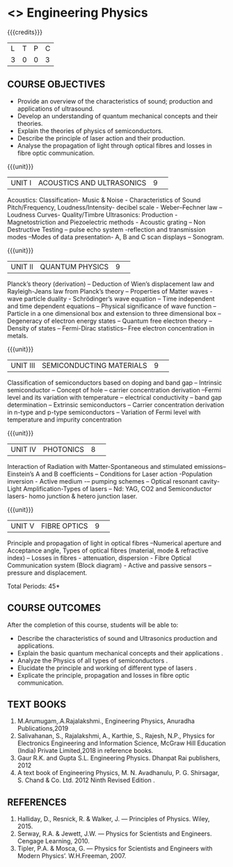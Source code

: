 * <<<S1>>> Engineering Physics
:properties:
:author:  Physics Department
:date: 
:end:

#+startup: showall
#+begin_comment
NIL
#+end_comment


{{{credits}}}
|L|T|P|C|
|3|0|0|3|

** COURSE OBJECTIVES
- Provide an overview of the characteristics of sound; production and applications of ultrasound.
- Develop an understanding of quantum mechanical concepts and their theories.
- Explain the theories of physics of semiconductors.
- Describe the principle of laser action and their production.
- Analyse the propagation of light through optical fibres and losses in fibre optic communication.

{{{unit}}}
|UNIT I|ACOUSTICS AND ULTRASONICS |9| 
Acoustics: Classification- Music & Noise - Characteristics of Sound Pitch/Frequency, Loudness/Intensity- decibel scale - Weber–Fechner law – Loudness Curves- Quality/Timbre 
Ultrasonics: Production - Magnetostriction and Piezoelectric methods - Acoustic grating – Non Destructive Testing – pulse echo system -reflection and transmission modes –Modes of data presentation- A, B and C scan displays – Sonogram. 

{{{unit}}}
|UNIT II|QUANTUM PHYSICS |9| 
Planck’s theory (derivation) – Deduction of Wien’s displacement law and Rayleigh-Jeans law from Planck’s theory – Properties of Matter waves - wave particle duality - Schrödinger’s wave equation – Time independent and time dependent equations – Physical significance of wave function – Particle in a one dimensional box  and extension to three dimensional box – Degeneracy of electron energy states – Quantum free electron theory – Density of states –  Fermi-Dirac statistics– Free electron concentration in metals.

{{{unit}}}
|UNIT III|SEMICONDUCTING MATERIALS |9| 
Classification of semiconductors based on doping and band gap – Intrinsic semiconductor – Concept of hole – carrier concentration derivation –Fermi level and its variation with temperature – electrical conductivity – band gap determination – Extrinsic semiconductors – Carrier concentration derivation in n-type and p-type semiconductors – Variation of Fermi level with temperature and impurity concentration

{{{unit}}}
|UNIT IV|PHOTONICS|8| 
Interaction of Radiation with Matter-Spontaneous and stimulated emissions– Einstein’s A and B coefficients – Conditions for Laser action -Population inversion - Active medium -– pumping schemes – Optical resonant cavity- Light Amplification-Types of lasers – Nd: YAG, CO2  and Semiconductor lasers- homo junction & hetero junction laser.

{{{unit}}}
|UNIT V|FIBRE OPTICS|9| 
Principle and propagation of light in optical fibres –Numerical aperture and Acceptance angle,  Types of optical fibres (material, mode & refractive index) – Losses in fibres - attenuation, dispersion - Fibre Optical Communication system (Block diagram) - Active and passive sensors –  pressure and displacement.


\hfill *Total Periods: 45*

** COURSE OUTCOMES
After the completion of this course, students will be able to: 
- Describe the characteristics of sound and Ultrasonics production and applications. 
- Explain the basic quantum mechanical concepts and their applications .
- Analyze the  Physics of all types of semiconductors .
- Elucidate the principle and working of different type of lasers .
- Explicate the principle, propagation and losses in  fibre optic communication.

** TEXT BOOKS
1. M.Arumugam,.A.Rajalakshmi., Engineering Physics, Anuradha Publications,2019
2. Salivahanan, S., Rajalakshmi, A., Karthie, S., Rajesh, N.P., Physics for Electronics Engineering and Information Science, McGraw Hill Education (India) Private Limited,2018 in reference books.    
3. Gaur R.K. and Gupta S.L. Engineering Physics. Dhanpat Rai publishers, 2012
4.  A text book of Engineering Physics, M. N. Avadhanulu, P. G. Shirsagar, S. Chand & Co. Ltd. 2012 Ninth Revised Edition .

** REFERENCES
1.   Halliday, D., Resnick, R. & Walker, J. ― Principles of Physics. Wiley, 2015.
2.  Serway, R.A. & Jewett, J.W. ― Physics for Scientists and Engineers. Cengage Learning, 2010. 
3.  Tipler, P.A. & Mosca, G. ― Physics for Scientists and Engineers with Modern Physics’. W.H.Freeman, 2007.
